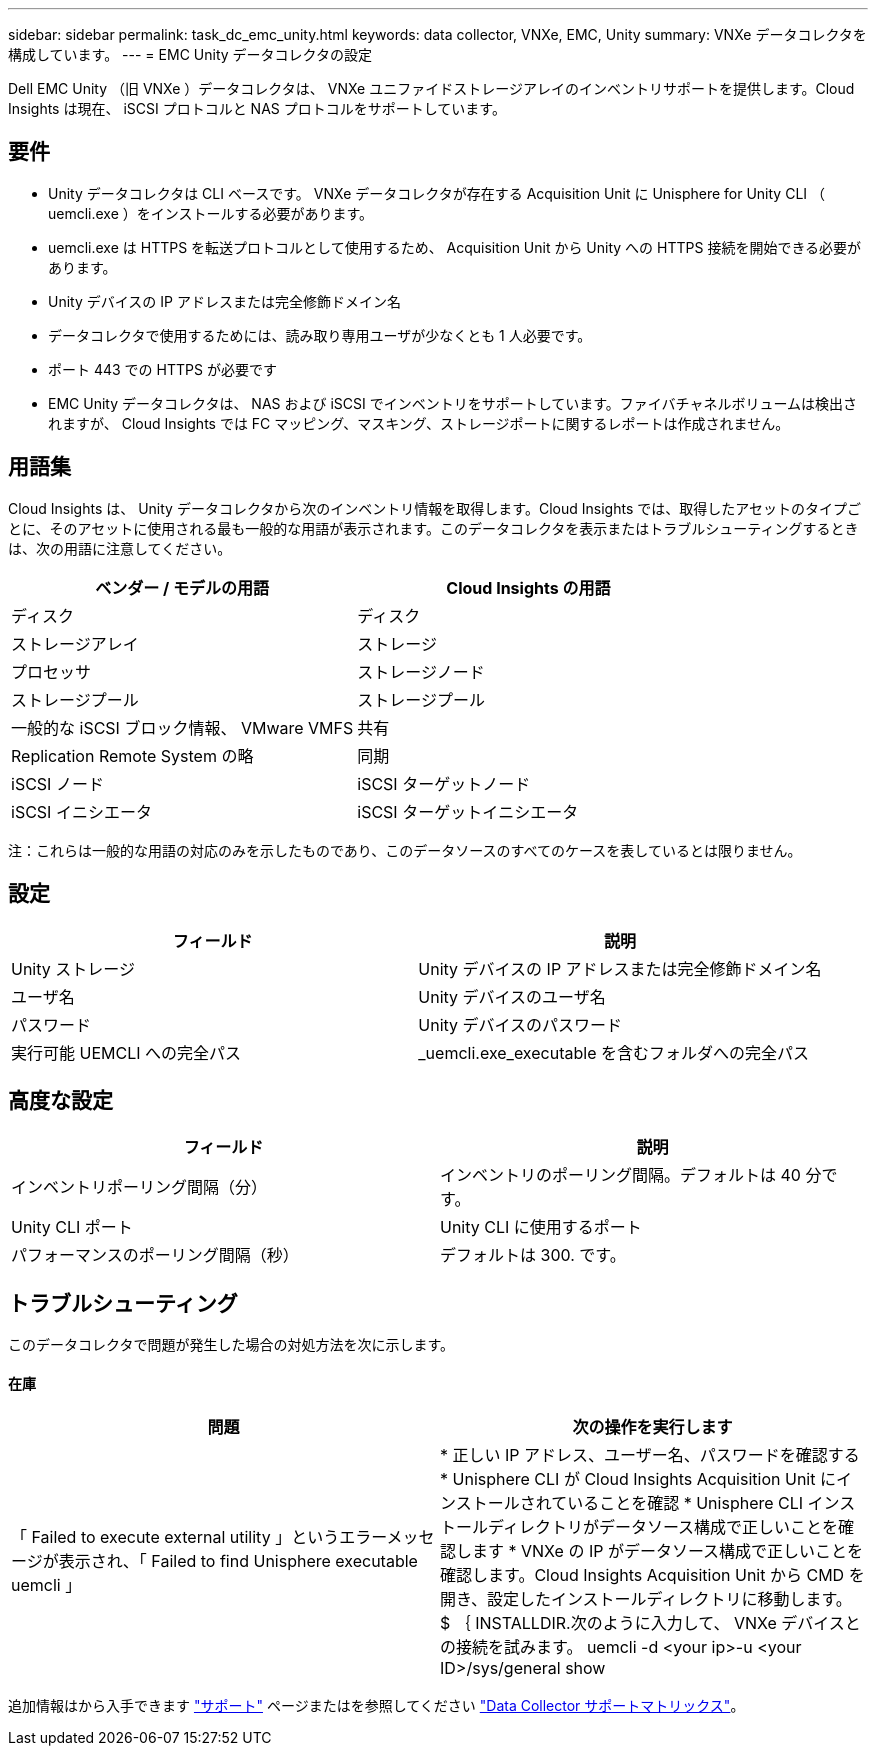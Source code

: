 ---
sidebar: sidebar 
permalink: task_dc_emc_unity.html 
keywords: data collector, VNXe, EMC, Unity 
summary: VNXe データコレクタを構成しています。 
---
= EMC Unity データコレクタの設定


[role="lead"]
Dell EMC Unity （旧 VNXe ）データコレクタは、 VNXe ユニファイドストレージアレイのインベントリサポートを提供します。Cloud Insights は現在、 iSCSI プロトコルと NAS プロトコルをサポートしています。



== 要件

* Unity データコレクタは CLI ベースです。 VNXe データコレクタが存在する Acquisition Unit に Unisphere for Unity CLI （ uemcli.exe ）をインストールする必要があります。
* uemcli.exe は HTTPS を転送プロトコルとして使用するため、 Acquisition Unit から Unity への HTTPS 接続を開始できる必要があります。
* Unity デバイスの IP アドレスまたは完全修飾ドメイン名
* データコレクタで使用するためには、読み取り専用ユーザが少なくとも 1 人必要です。
* ポート 443 での HTTPS が必要です
* EMC Unity データコレクタは、 NAS および iSCSI でインベントリをサポートしています。ファイバチャネルボリュームは検出されますが、 Cloud Insights では FC マッピング、マスキング、ストレージポートに関するレポートは作成されません。




== 用語集

Cloud Insights は、 Unity データコレクタから次のインベントリ情報を取得します。Cloud Insights では、取得したアセットのタイプごとに、そのアセットに使用される最も一般的な用語が表示されます。このデータコレクタを表示またはトラブルシューティングするときは、次の用語に注意してください。

[cols="2*"]
|===
| ベンダー / モデルの用語 | Cloud Insights の用語 


| ディスク | ディスク 


| ストレージアレイ | ストレージ 


| プロセッサ | ストレージノード 


| ストレージプール | ストレージプール 


| 一般的な iSCSI ブロック情報、 VMware VMFS | 共有 


| Replication Remote System の略 | 同期 


| iSCSI ノード | iSCSI ターゲットノード 


| iSCSI イニシエータ | iSCSI ターゲットイニシエータ 
|===
注：これらは一般的な用語の対応のみを示したものであり、このデータソースのすべてのケースを表しているとは限りません。



== 設定

[cols="2*"]
|===
| フィールド | 説明 


| Unity ストレージ | Unity デバイスの IP アドレスまたは完全修飾ドメイン名 


| ユーザ名 | Unity デバイスのユーザ名 


| パスワード | Unity デバイスのパスワード 


| 実行可能 UEMCLI への完全パス | _uemcli.exe_executable を含むフォルダへの完全パス 
|===


== 高度な設定

[cols="2*"]
|===
| フィールド | 説明 


| インベントリポーリング間隔（分） | インベントリのポーリング間隔。デフォルトは 40 分です。 


| Unity CLI ポート | Unity CLI に使用するポート 


| パフォーマンスのポーリング間隔（秒） | デフォルトは 300. です。 
|===


== トラブルシューティング

このデータコレクタで問題が発生した場合の対処方法を次に示します。



==== 在庫

[cols="2*"]
|===
| 問題 | 次の操作を実行します 


| 「 Failed to execute external utility 」というエラーメッセージが表示され、「 Failed to find Unisphere executable uemcli 」 | * 正しい IP アドレス、ユーザー名、パスワードを確認する * Unisphere CLI が Cloud Insights Acquisition Unit にインストールされていることを確認 * Unisphere CLI インストールディレクトリがデータソース構成で正しいことを確認します * VNXe の IP がデータソース構成で正しいことを確認します。Cloud Insights Acquisition Unit から CMD を開き、設定したインストールディレクトリに移動します。 $ ｛ INSTALLDIR.次のように入力して、 VNXe デバイスとの接続を試みます。 uemcli -d <your ip>-u <your ID>/sys/general show 
|===
追加情報はから入手できます link:concept_requesting_support.html["サポート"] ページまたはを参照してください link:https://docs.netapp.com/us-en/cloudinsights/CloudInsightsDataCollectorSupportMatrix.pdf["Data Collector サポートマトリックス"]。
